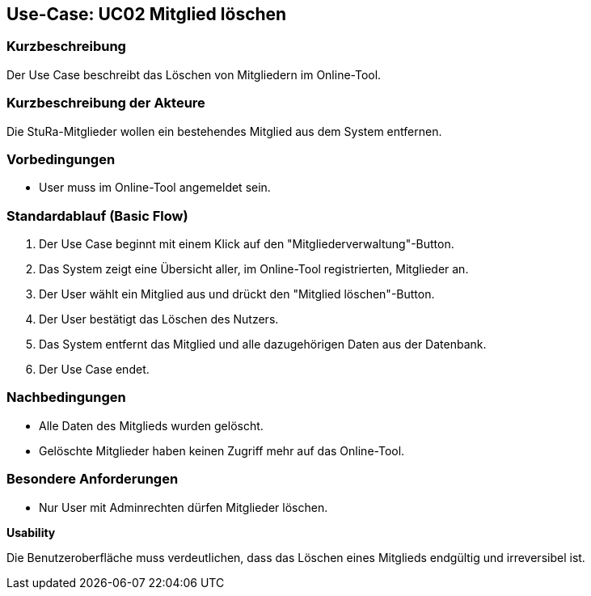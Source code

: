 //Nutzen Sie dieses Template als Grundlage für die Spezifikation *einzelner* Use-Cases. Diese lassen sich dann per Include in das Use-Case Model Dokument einbinden (siehe Beispiel dort).

== Use-Case: UC02 Mitglied löschen

=== Kurzbeschreibung
//<Kurze Beschreibung des Use Case>
Der Use Case beschreibt das Löschen von Mitgliedern im Online-Tool.

=== Kurzbeschreibung der Akteure
Die StuRa-Mitglieder wollen ein bestehendes Mitglied aus dem System entfernen.

=== Vorbedingungen
//Vorbedingungen müssen erfüllt, damit der Use Case beginnen kann, z.B. Benutzer ist angemeldet, Warenkorb ist nicht leer...

* User muss im Online-Tool angemeldet sein.

=== Standardablauf (Basic Flow)
//Der Standardablauf definiert die Schritte für den Erfolgsfall ("Happy Path")

1. Der Use Case beginnt mit einem Klick auf den "Mitgliederverwaltung"-Button.
2. Das System zeigt eine Übersicht aller, im Online-Tool registrierten, Mitglieder an.
3. Der User wählt ein Mitglied aus und drückt den "Mitglied löschen"-Button.
4. Der User bestätigt das Löschen des Nutzers.
5. Das System entfernt das Mitglied und alle dazugehörigen Daten aus der Datenbank.
6. Der Use Case endet.

//=== Alternative Abläufe
//Nutzen Sie alternative Abläufe für Fehlerfälle, Ausnahmen und Erweiterungen zum Standardablauf

//=== Unterabläufe (subflows)
//Nutzen Sie Unterabläufe, um wiederkehrende Schritte auszulagern.

//==== <Unterablauf 1>
//. <Unterablauf 1, Schritt 1>
//. …
//. <Unterablauf 1, Schritt n>

//=== Wesentliche Szenarios
//Szenarios sind konkrete Instanzen eines Use Case, d.h. mit einem konkreten Akteur und einem konkreten Durchlauf der o.g. Flows. Szenarios können als Vorstufe für die Entwicklung von Flows und/oder zu deren Validierung verwendet werden.

=== Nachbedingungen
//Nachbedingungen beschreiben das Ergebnis des Use Case, z.B. einen bestimmten Systemzustand.

* Alle Daten des Mitglieds wurden gelöscht.
* Gelöschte Mitglieder haben keinen Zugriff mehr auf das Online-Tool.

=== Besondere Anforderungen
//Besondere Anforderungen können sich auf nicht-funktionale Anforderungen wie z.B. einzuhaltende Standards, Qualitätsanforderungen oder Anforderungen an die Benutzeroberfläche beziehen.

* Nur User mit Adminrechten dürfen Mitglieder löschen.

*Usability*

Die Benutzeroberfläche muss verdeutlichen, dass das Löschen eines Mitglieds endgültig und irreversibel ist.
